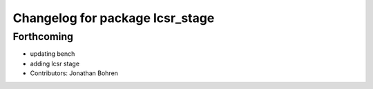 ^^^^^^^^^^^^^^^^^^^^^^^^^^^^^^^^
Changelog for package lcsr_stage
^^^^^^^^^^^^^^^^^^^^^^^^^^^^^^^^

Forthcoming
-----------
* updating bench
* adding lcsr stage
* Contributors: Jonathan Bohren
